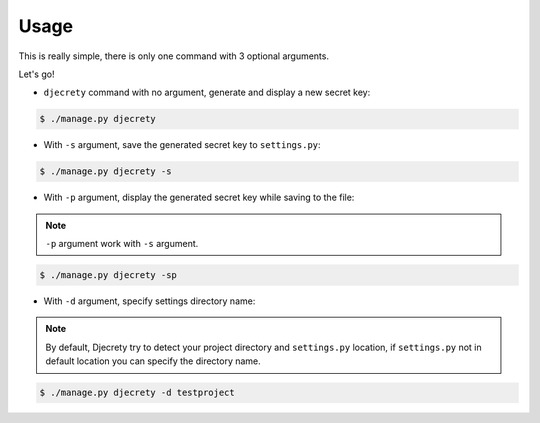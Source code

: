 Usage
============

This is really simple, there is only one command with 3 optional arguments.

Let's go!

* ``djecrety`` command with no argument, generate and display a new secret key:

.. code-block:: text

    $ ./manage.py djecrety

* With ``-s`` argument, save the generated secret key to ``settings.py``:

.. code-block:: text

    $ ./manage.py djecrety -s

* With ``-p`` argument, display the generated secret key while saving to the file:

.. note::

    ``-p`` argument work with ``-s`` argument.

.. code-block:: text

    $ ./manage.py djecrety -sp

* With ``-d`` argument, specify settings directory name:

.. note::

    By default, Djecrety try to detect your project directory and ``settings.py`` location, if ``settings.py`` not in default location you can specify the directory name.

.. code-block:: text

    $ ./manage.py djecrety -d testproject
